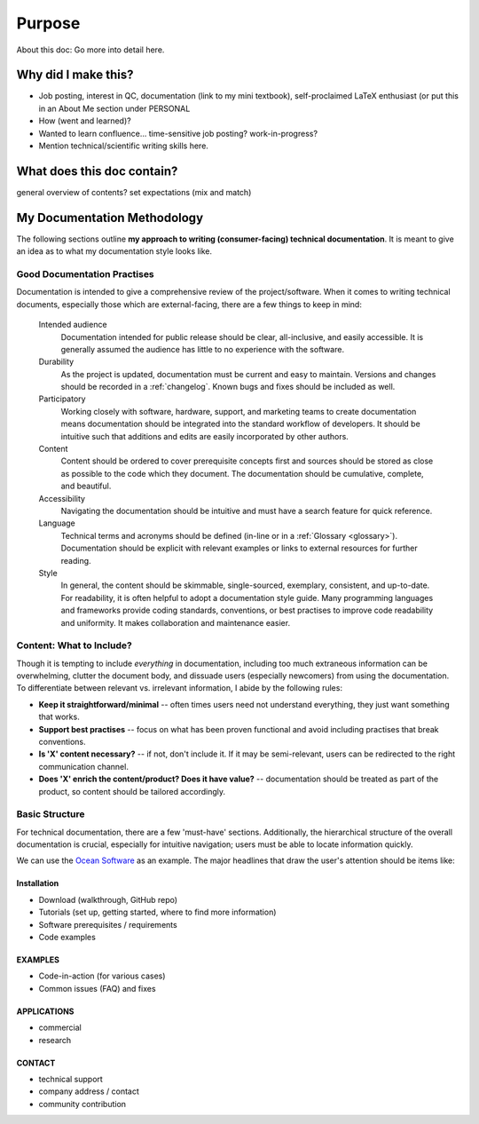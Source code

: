 Purpose
=======
About this doc: Go more into detail here.  



Why did I make this?
--------------------
* Job posting, interest in QC, documentation (link to my mini textbook), self-proclaimed LaTeX enthusiast (or put this in an About Me section under PERSONAL
* How (went and learned)?
* Wanted to learn confluence... time-sensitive job posting? work-in-progress?
* Mention technical/scientific writing skills here.


What does this doc contain?
---------------------------
general overview of contents? set expectations (mix and match)



My Documentation Methodology
----------------------------

The following sections outline **my approach to writing (consumer-facing) technical documentation**. It is meant to give an idea as to what my documentation style looks like.


Good Documentation Practises
^^^^^^^^^^^^^^^^^^^^^^^^^^^^

Documentation is intended to give a comprehensive review of the project/software. When it comes to writing technical documents, especially those which are external-facing, there are a few things to keep in mind:

    Intended audience
        Documentation intended for public release should be clear, all-inclusive, and easily accessible. It is generally assumed the audience has little to no experience with the software.

    Durability
        As the project is updated, documentation must be current and easy to maintain. Versions and changes should be recorded in a :ref:`changelog`. Known bugs and fixes should be included as well.

    Participatory
        Working closely with software, hardware, support, and marketing teams to create documentation means documentation should be integrated into the standard workflow of developers. It should be intuitive such that additions and edits are easily incorporated by other authors.

    Content 
        Content should be ordered to cover prerequisite concepts first and sources should be stored as close as possible to the code which they document. The documentation should be cumulative, complete, and beautiful.
    
    Accessibility
        Navigating the documentation should be intuitive and must have a search feature for quick reference.
    
    Language
        Technical terms and acronyms should be defined (in-line or in a :ref:`Glossary <glossary>`). Documentation should be explicit with relevant examples or links to external resources for further reading.
    
    Style
        In general, the content should be skimmable, single-sourced, exemplary, consistent, and up-to-date. For readability, it is often helpful to adopt a documentation style guide. Many programming languages and frameworks provide coding standards, conventions, or best practises to improve code readability and uniformity. It makes collaboration and maintenance easier.


Content: What to Include?
^^^^^^^^^^^^^^^^^^^^^^^^^

Though it is tempting to include *everything* in documentation, including too much extraneous information can be overwhelming, clutter the document body, and dissuade users (especially newcomers) from using the documentation. To differentiate between relevant vs. irrelevant information, I abide by the following rules:

* **Keep it straightforward/minimal** -- often times users need not understand everything, they just want something that works.
* **Support best practises** -- focus on what has been proven functional and avoid including practises that break conventions.
* **Is 'X' content necessary?** -- if not, don't include it. If it may be semi-relevant, users can be redirected to the right communication channel.
* **Does 'X' enrich the content/product? Does it have value?** -- documentation should be treated as part of the product, so content should be tailored accordingly.





Basic Structure
^^^^^^^^^^^^^^^

For technical documentation, there are a few 'must-have' sections. Additionally, the hierarchical structure of the overall documentation is crucial, especially for intuitive navigation; users must be able to locate information quickly.

We can use the `Ocean Software <https://docs.dwavesys.com/docs/latest/index.html>`_ as an example. The major headlines that draw the user's attention should be items like:



Installation
""""""""""""

* Download (walkthrough, GitHub repo)
* Tutorials (set up, getting started, where to find more information)
* Software prerequisites / requirements
* Code examples


EXAMPLES
""""""""

* Code-in-action (for various cases)
* Common issues (FAQ) and fixes


APPLICATIONS
""""""""""""

* commercial
* research


CONTACT
"""""""

* technical support
* company address / contact
* community contribution